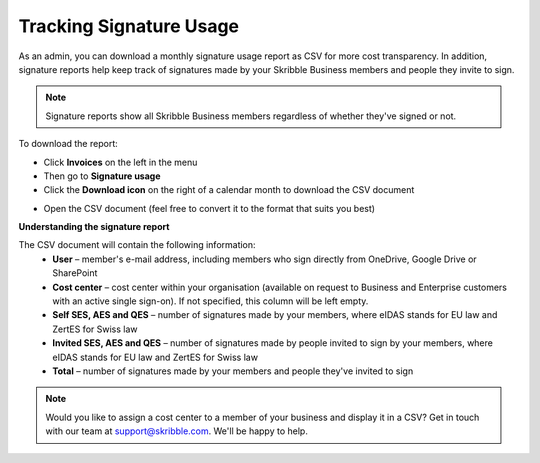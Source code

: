 .. _account-signatureusage:

========================
Tracking Signature Usage
========================
  
As an admin, you can download a monthly signature usage report as CSV for more cost transparency. In addition, signature reports help keep track of signatures made by your Skribble Business members and people they invite to sign.
  
.. NOTE::
  Signature reports show all Skribble Business members regardless of whether they've signed or not.
  
To download the report:

- Click **Invoices** on the left in the menu

- Then go to **Signature usage**

- Click the **Download icon** on the right of a calendar month to download the CSV document


.. image:: signature_usage_pick_month.png
    :class: with-shadow


- Open the CSV document (feel free to convert it to the format that suits you best)


.. image:: signature_usage_csv.png
    :class: with-shadow


**Understanding the signature report**

The CSV document will contain the following information:
  - **User** – member's e-mail address, including members who sign directly from OneDrive, Google Drive or SharePoint
  - **Cost center** – cost center within your organisation (available on request to Business and Enterprise customers with an active single sign-on). If not specified, this column will be left empty.
  - **Self SES, AES and QES** – number of signatures made by your members, where eIDAS stands for EU law and ZertES for Swiss law
  - **Invited SES, AES and QES** – number of signatures made by people invited to sign by your members, where eIDAS stands for EU law and ZertES for Swiss law
  - **Total** – number of signatures made by your members and people they've invited to sign

.. NOTE::
  Would you like to assign a cost center to a member of your business and display it in a CSV? Get in touch with our team at support@skribble.com. We'll be happy to help.
  
